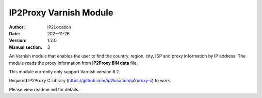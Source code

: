 ---------------------------
IP2Proxy Varnish Module
---------------------------

:Author: IP2Location
:Date: 202--11-26
:Version: 1.2.0
:Manual section: 3

An Varnish module that enables the user to find the country, region,
city, ISP and proxy information by IP address. The module reads the
proxy information from **IP2Proxy BIN data** file.

This module currently only support Varnish version 6.2.

Required IP2Proxy C Library (https://github.com/ip2location/ip2proxy-c) to work.

Please view readme.md for details.